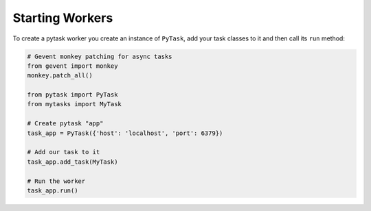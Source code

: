 Starting Workers
================

To create a pytask worker you create an instance of ``PyTask``, add your task classes to
it and then call its ``run`` method:

.. code:: python

    # Gevent monkey patching for async tasks
    from gevent import monkey
    monkey.patch_all()

    from pytask import PyTask
    from mytasks import MyTask

    # Create pytask "app"
    task_app = PyTask({'host': 'localhost', 'port': 6379})

    # Add our task to it
    task_app.add_task(MyTask)

    # Run the worker
    task_app.run()

